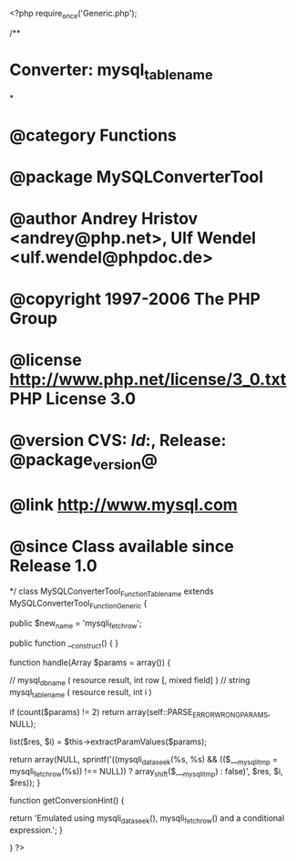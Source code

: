 <?php
require_once('Generic.php');

/**
* Converter: mysql_tablename
*
* @category   Functions
* @package    MySQLConverterTool
* @author     Andrey Hristov <andrey@php.net>, Ulf Wendel <ulf.wendel@phpdoc.de>
* @copyright  1997-2006 The PHP Group
* @license    http://www.php.net/license/3_0.txt  PHP License 3.0
* @version    CVS: $Id:$, Release: @package_version@
* @link       http://www.mysql.com
* @since      Class available since Release 1.0
*/
class MySQLConverterTool_Function_Tablename extends MySQLConverterTool_Function_Generic {

    public $new_name = 'mysqli_fetch_row';


    public function __construct() {
    }


    function handle(Array $params = array()) {

        // mysql_db_name ( resource result, int row [, mixed field] )
        // string mysql_tablename ( resource result, int i )    

        if (count($params) != 2)
            return array(self::PARSE_ERROR_WRONG_PARAMS, NULL);
            
        list($res, $i) = $this->extractParamValues($params);
               
        return array(NULL, sprintf('((mysqli_data_seek(%s, %s) && (($___mysqli_tmp = mysqli_fetch_row(%s)) !== NULL)) ? array_shift($___mysqli_tmp) : false)', $res, $i, $res));
    }

    
    function getConversionHint() {
        
        return 'Emulated using mysqli_data_seek(), mysqli_fetch_row() and a conditional expression.';
    }

}
?>
